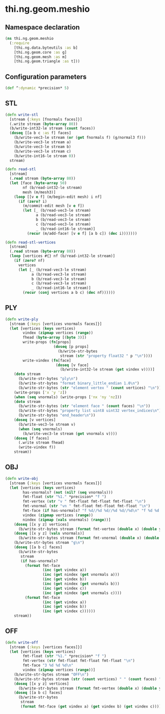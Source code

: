 * thi.ng.geom.meshio
** Namespace declaration
#+BEGIN_SRC clojure :tangle babel/src-cljx/thi/ng/geom/meshio.cljx
  (ns thi.ng.geom.meshio
    (:require
      [thi.ng.data.byteutils :as b]
      [thi.ng.geom.core :as g]
      [thi.ng.geom.mesh :as m]
      [thi.ng.geom.triangle :as t]))
#+END_SRC
** Configuration parameters
#+BEGIN_SRC clojure :tangle babel/src-cljx/thi/ng/geom/meshio.cljx
  (def ^:dynamic *precision* 5)
#+END_SRC
** STL
#+BEGIN_SRC clojure :tangle babel/src-cljx/thi/ng/geom/meshio.cljx
  (defn write-stl
    [stream {:keys [fnormals faces]}]
    (.write stream (byte-array 80))
    (b/write-int32-le stream (count faces))
    (doseq [[a b c :as f] faces]
      (b/write-vec3-le stream (or (get fnormals f) (g/normal3 f)))
      (b/write-vec3-le stream a)
      (b/write-vec3-le stream b)
      (b/write-vec3-le stream c)
      (b/write-int16-le stream 0))
    stream)

  (defn read-stl
    [stream]
    (.read stream (byte-array 80))
    (let [face (byte-array 50)
          nf (b/read-int32-le stream)
          mesh (m/mesh3)]
      (loop [[v e f] (m/begin-edit mesh) i nf]
        (if (zero? i)
          (m/commit-edit mesh [v e f])
          (let [_ (b/read-vec3-le stream)
                a (b/read-vec3-le stream)
                b (b/read-vec3-le stream)
                c (b/read-vec3-le stream)
                _ (b/read-int16-le stream)]
            (recur (m/add-face! [v e f] [a b c]) (dec i)))))))

  (defn read-stl-vertices
    [stream]
    (.read stream (byte-array 80))
    (loop [vertices #{} nf (b/read-int32-le stream)]
      (if (zero? nf)
        vertices
        (let [_ (b/read-vec3-le stream)
              a (b/read-vec3-le stream)
              b (b/read-vec3-le stream)
              c (b/read-vec3-le stream)
              _ (b/read-int16-le stream)]
          (recur (conj vertices a b c) (dec nf))))))
#+END_SRC
** PLY
#+BEGIN_SRC clojure :tangle babel/src-cljx/thi/ng/geom/meshio.cljx
  (defn write-ply
    [stream {:keys [vertices vnormals faces]}]
    (let [vertices (keys vertices)
          vindex (zipmap vertices (range))
          fhead (byte-array [(byte 3)])
          write-props (fn[props]
                        (doseq [p props]
                          (b/write-str-bytes
                           stream (str "property float32 " p "\n"))))
          write-vindex (fn[face]
                         (doseq [v face]
                           (b/write-int32-le stream (get vindex v))))]
      (doto stream
        (b/write-str-bytes "ply\n")
        (b/write-str-bytes "format binary_little_endian 1.0\n")
        (b/write-str-bytes (str "element vertex " (count vertices) "\n")))
      (write-props ['x 'y 'z])
      (when (seq vnormals) (write-props ['nx 'ny 'nz]))
      (doto stream
        (b/write-str-bytes (str "element face " (count faces) "\n"))
        (b/write-str-bytes "property list uint8 uint32 vertex_indices\n")
        (b/write-str-bytes "end_header\n"))
      (doseq [v vertices]
        (b/write-vec3-le stream v)
        (when (seq vnormals)
          (b/write-vec3-le stream (get vnormals v))))
      (doseq [f faces]
        (.write stream fhead)
        (write-vindex f))
      stream))
#+END_SRC
** OBJ
#+BEGIN_SRC clojure :tangle babel/src-cljx/thi/ng/geom/meshio.cljx
  (defn write-obj
    [stream {:keys [vertices vnormals faces]}]
    (let [vertices (keys vertices)
          has-vnormals? (not (nil? (seq vnormals)))
          fmt-float (str "%1." *precision* "f ")
          fmt-vertex (str "v " fmt-float fmt-float fmt-float "\n")
          fmt-vnormal (str "vn " fmt-float fmt-float fmt-float "\n")
          fmt-face (if has-vnormals? "f %d//%d %d//%d %d//%d\n" "f %d %d %d\n")
          vindex (zipmap vertices (range))
          nindex (zipmap (vals vnormals) (range))]
      (doseq [[x y z] vertices]
        (b/write-str-bytes stream (format fmt-vertex (double x) (double y) (double z))))
      (doseq [[x y z] (vals vnormals)]
        (b/write-str-bytes stream (format fmt-vnormal (double x) (double y) (double z))))
      (b/write-str-bytes stream "g\n")
      (doseq [[a b c] faces]
        (b/write-str-bytes
         stream
         (if has-vnormals?
           (format fmt-face
                   (inc (get vindex a))
                   (inc (get nindex (get vnormals a)))
                   (inc (get vindex b))
                   (inc (get nindex (get vnormals b)))
                   (inc (get vindex c))
                   (inc (get nindex (get vnormals c))))
           (format fmt-face
                   (inc (get vindex a))
                   (inc (get vindex b))
                   (inc (get vindex c))))))
      stream))
#+END_SRC
** OFF
#+BEGIN_SRC clojure :tangle babel/src-cljx/thi/ng/geom/meshio.cljx
  (defn write-off
    [stream {:keys [vertices faces]}]
    (let [vertices (keys vertices)
          fmt-float (str "%1." *precision* "f ")
          fmt-vertex (str fmt-float fmt-float fmt-float "\n")
          fmt-face "3 %d %d %d\n"
          vindex (zipmap vertices (range))]
      (b/write-str-bytes stream "OFF\n")
      (b/write-str-bytes stream (str (count vertices) " " (count faces) " 0\n"))
      (doseq [[x y z] vertices]
        (b/write-str-bytes stream (format fmt-vertex (double x) (double y) (double z))))
      (doseq [[a b c] faces]
        (b/write-str-bytes
         stream
         (format fmt-face (get vindex a) (get vindex b) (get vindex c))))))
#+END_SRC
